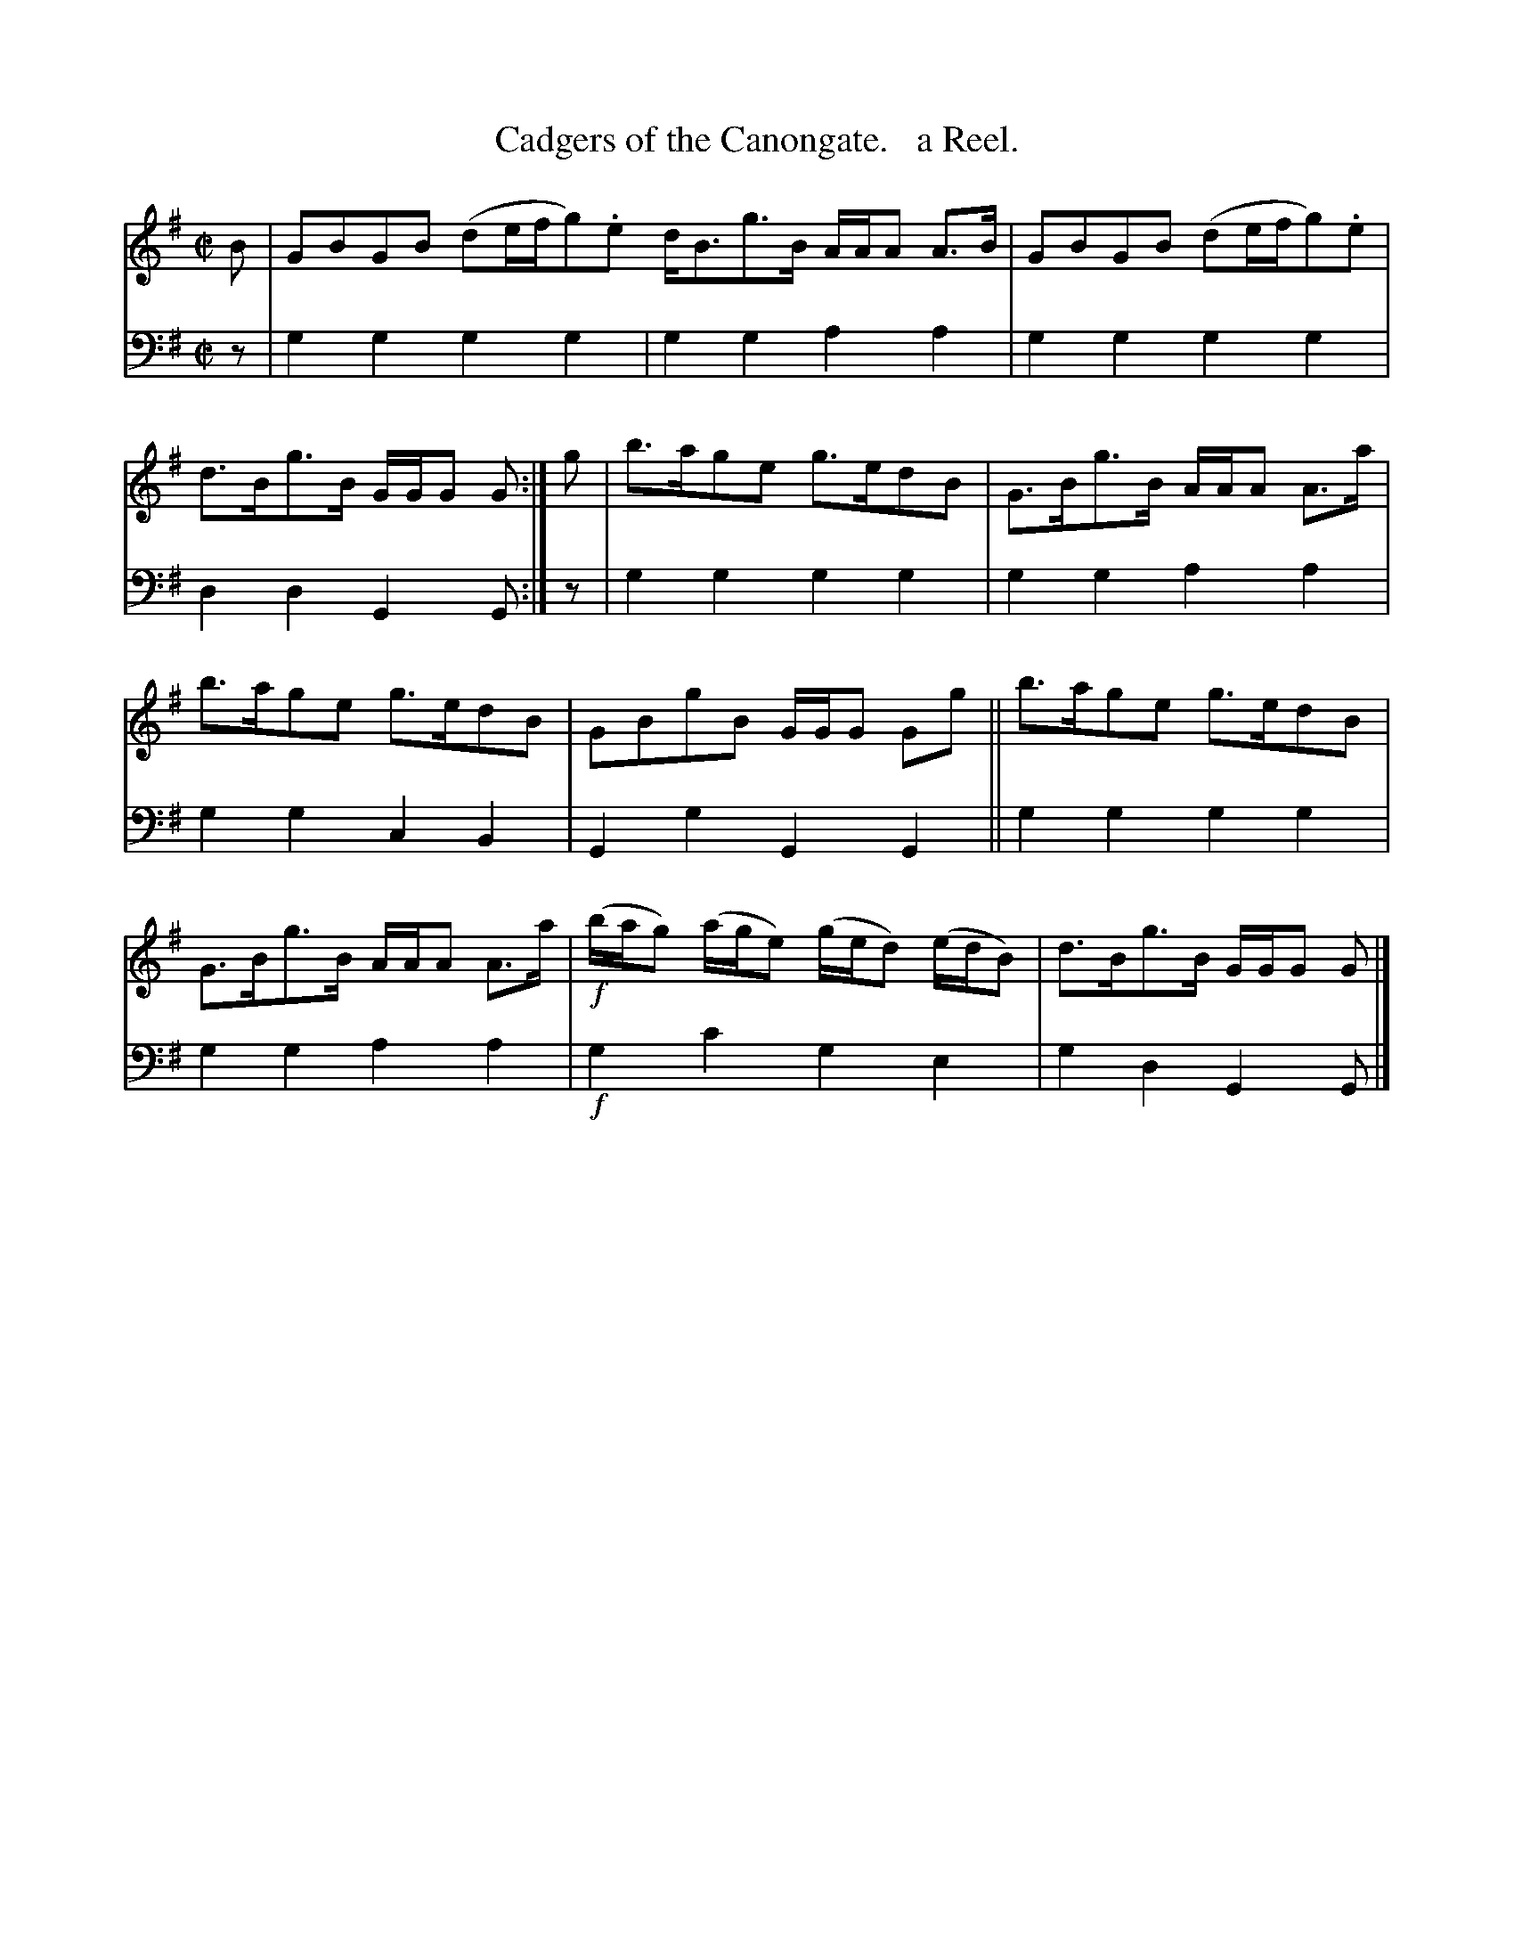 X: 1123
T: Cadgers of the Canongate.   a Reel.
%R: reel
B: Niel Gow & Sons "Complete Repository" v.1 p.12 #3
Z: 2021 John Chambers <jc:trillian.mit.edu>
M: C|
L: 1/8
K: G
% - - - - - - - - - -
% Voice 1 formatted for proofreading.
V: 1 staves=2
B | GBGB (de/f/g).e d<Bg>B A/A/A A>B | GBGB (de/f/g).e | d>Bg>B G/G/G G :| g | b>age g>edB | G>Bg>B A/A/A A>a |
b>age g>edB | GBgB G/G/G Gg || b>age g>edB | G>Bg>B A/A/A A>a | !f!(b/a/g) (a/g/e) (g/e/d) (e/d/B) | d>Bg>B G/G/G G |]
% - - - - - - - - - -
% Voice 2 preserves the book's staff layout.
V: 2 clef=bass middle=d
z | g2g2 g2g2 | g2g2 a2a2 | g2g2 g2g2 | d2d2 G2G :| z | g2g2 g2g2 | g2g2 a2a2 |
g2g2 c2B2 | G2g2 G2G2 || g2g2 g2g2 | g2g2 a2a2 | !f!g2c'2 g2e2 | g2d2 G2G |]
